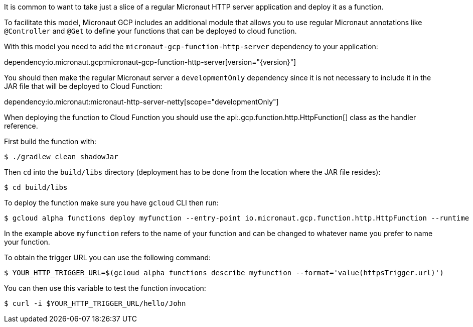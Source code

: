 It is common to want to take just a slice of a regular Micronaut HTTP server application and deploy it as a function.

To facilitate this model, Micronaut GCP includes an additional module that allows you to use regular Micronaut annotations like `@Controller` and `@Get` to define your functions that can be deployed to cloud function.

With this model you need to add the `micronaut-gcp-function-http-server` dependency to your application:

dependency:io.micronaut.gcp:micronaut-gcp-function-http-server[version="{version}"]

You should then make the regular Micronaut server a `developmentOnly` dependency since it is not necessary to include it in the JAR file that will be deployed to Cloud Function:

dependency:io.micronaut:micronaut-http-server-netty[scope="developmentOnly"]

When deploying the function to Cloud Function you should use the api:.gcp.function.http.HttpFunction[] class as the handler reference.

First build the function with:

```bash
$ ./gradlew clean shadowJar
```

Then `cd` into the `build/libs` directory (deployment has to be done from the location where the JAR file resides):

```bash
$ cd build/libs
```

To deploy the function make sure you have `gcloud` CLI then run:

```bash
$ gcloud alpha functions deploy myfunction --entry-point io.micronaut.gcp.function.http.HttpFunction --runtime java11 --trigger-http
```

In the example above `myfunction` refers to the name of your function and can be changed to whatever name you prefer to name your function.

To obtain the trigger URL you can use the following command:

```bash
$ YOUR_HTTP_TRIGGER_URL=$(gcloud alpha functions describe myfunction --format='value(httpsTrigger.url)')
```

You can then use this variable to test the function invocation:

```bash
$ curl -i $YOUR_HTTP_TRIGGER_URL/hello/John
```


